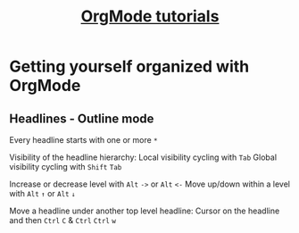 #+TITLE: [[https://www.youtube.com/watch?v=sQS06Qjnkcc&list=PLVtKhBrRV_ZkPnBtt_TD1Cs9PJlU0IIdE][OrgMode tutorials]]

* Getting yourself organized with OrgMode

** Headlines - Outline mode

Every headline starts with one or more =*=

Visibility of the headline hierarchy:
Local visibility cycling with =Tab=
Global visibility cycling with =Shift= =Tab=

Increase or decrease level with =Alt= =->= or =Alt= =<-=
Move up/down within a level with =Alt= =↑= or =Alt= =↓=

Move a headline under another top level headline:
Cursor on the headline and then =Ctrl= =C= & =Ctrl= =Ctrl= =w=
